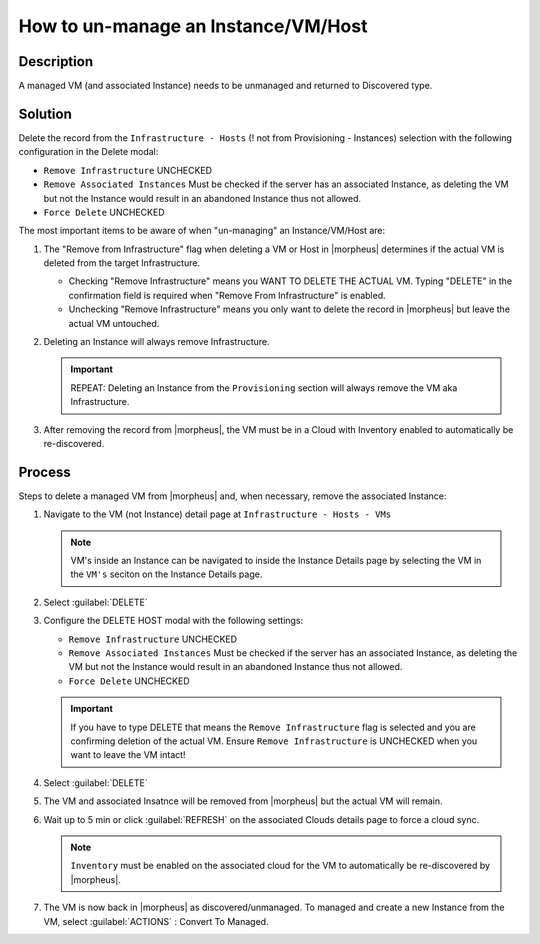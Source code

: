 How to un-manage an Instance/VM/Host
====================================

Description
-----------

A managed VM (and associated Instance) needs to be unmanaged and returned to Discovered type.

Solution
--------

Delete the record from the ``Infrastructure - Hosts`` (! not from Provisioning - Instances) selection with the following configuration in the Delete modal:

- ``Remove Infrastructure`` UNCHECKED
- ``Remove Associated Instances`` Must be checked if the server has an associated Instance, as deleting the VM but not the Instance would result in an abandoned Instance thus not allowed.
- ``Force Delete`` UNCHECKED

The most important items to be aware of when "un-managing" an Instance/VM/Host are:

#. The "Remove from Infrastructure" flag when deleting a VM or Host in |morpheus| determines if the actual VM is deleted from the target Infrastructure.

   - Checking "Remove Infrastructure" means you WANT TO DELETE THE ACTUAL VM. Typing "DELETE" in the confirmation field is required when "Remove From Infrastructure" is enabled.
   - Unchecking "Remove Infrastructure" means you only want to delete the record in |morpheus| but leave the actual VM untouched.

#. Deleting an Instance will always remove Infrastructure.

   .. IMPORTANT:: REPEAT: Deleting an Instance from the ``Provisioning`` section will always remove the VM aka Infrastructure.

#. After removing the record from |morpheus|, the VM must be in a Cloud with Inventory enabled to automatically be re-discovered.

Process
-------

Steps to delete a managed VM from |morpheus| and, when necessary, remove the associated Instance:

#. Navigate to the VM (not Instance) detail page at ``Infrastructure - Hosts - VMs``

   .. NOTE:: VM's inside an Instance can be navigated to inside the Instance Details page by selecting the VM in the ``VM's`` seciton on the Instance Details page.

#. Select :guilabel:`DELETE`

#. Configure the DELETE HOST modal with the following settings:

   - ``Remove Infrastructure`` UNCHECKED
   - ``Remove Associated Instances`` Must be checked if the server has an associated Instance, as deleting the VM but not the Instance would result in an abandoned Instance thus not allowed.
   - ``Force Delete`` UNCHECKED

   .. IMPORTANT:: If you have to type DELETE that means the ``Remove Infrastructure`` flag is selected and you are confirming deletion of the actual VM. Ensure ``Remove Infrastructure`` is UNCHECKED when you want to leave the VM intact!

#. Select :guilabel:`DELETE`

#. The VM and associated Insatnce will be removed from |morpheus| but the actual VM will remain.

#. Wait up to 5 min or click :guilabel:`REFRESH` on the associated Clouds details page to force a cloud sync.

   .. NOTE:: ``Inventory`` must be enabled on the associated cloud for the VM to automatically be re-discovered by |morpheus|.

#. The VM is now back in |morpheus| as discovered/unmanaged. To managed and create a new Instance from the VM, select :guilabel:`ACTIONS` : Convert To Managed.
